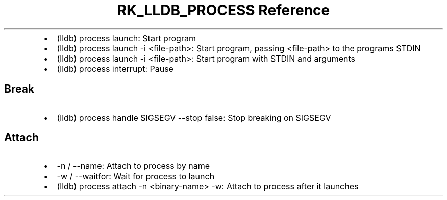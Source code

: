 .\" Automatically generated by Pandoc 3.6.3
.\"
.TH "RK_LLDB_PROCESS Reference" "" "" ""
.IP \[bu] 2
\f[CR](lldb) process launch\f[R]: Start program
.IP \[bu] 2
\f[CR](lldb) process launch \-i <file\-path>\f[R]: Start program,
passing \f[CR]<file\-path>\f[R] to the programs STDIN
.IP \[bu] 2
\f[CR](lldb) process launch \-i <file\-path>\f[R]: Start program with
STDIN and arguments
.IP \[bu] 2
\f[CR](lldb) process interrupt\f[R]: Pause
.SH Break
.IP \[bu] 2
\f[CR](lldb) process handle SIGSEGV \-\-stop false\f[R]: Stop breaking
on \f[CR]SIGSEGV\f[R]
.SH Attach
.IP \[bu] 2
\f[CR]\-n\f[R] / \f[CR]\-\-name\f[R]: Attach to process by name
.IP \[bu] 2
\f[CR]\-w\f[R] / \f[CR]\-\-waitfor\f[R]: Wait for process to launch
.IP \[bu] 2
\f[CR](lldb) process attach \-n <binary\-name> \-w\f[R]: Attach to
process after it launches
